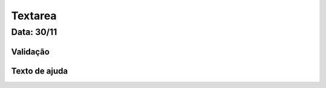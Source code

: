 ===========================
Textarea
===========================


---------------
Data: 30/11
---------------



Validação
----------------



Texto de ajuda
-----------------